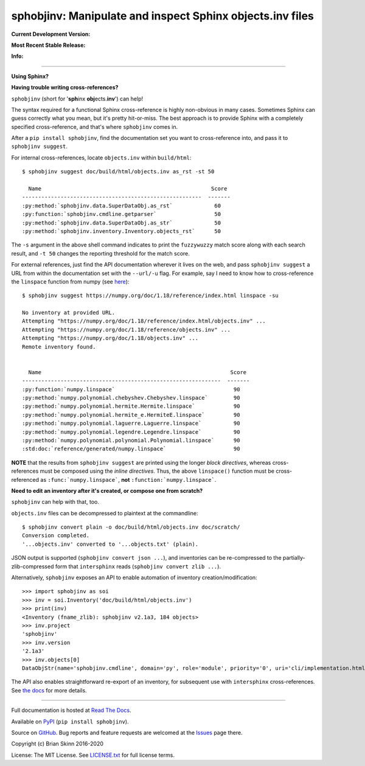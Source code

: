 sphobjinv: Manipulate and inspect Sphinx objects.inv files
==========================================================

**Current Development Version:**

.. image:: https://img.shields.io/azure-devops/build/brianskinn/09020ac4-1ef2-4890-8c23-c3128d2029e3/4?label=azure-pipelines&logo=azure-devops
    :target: https://dev.azure.com/brianskinn/sphobjinv/_build?definitionId=4

.. image:: https://img.shields.io/github/workflow/status/bskinn/sphobjinv/ci-tests?logo=github
    :alt: GitHub Workflow Status
    :target: https://github.com/bskinn/sphobjinv/actions

.. image:: https://codecov.io/gh/bskinn/sphobjinv/branch/master/graph/badge.svg
    :target: https://codecov.io/gh/bskinn/sphobjinv

**Most Recent Stable Release:**

.. image:: https://img.shields.io/pypi/v/sphobjinv.svg?logo=pypi
    :target: https://pypi.org/project/sphobjinv

.. image:: https://img.shields.io/pypi/pyversions/sphobjinv.svg?logo=python

**Info:**

.. image:: https://img.shields.io/readthedocs/sphobjinv/latest.svg
    :target: http://sphobjinv.readthedocs.io/en/latest/

.. image:: https://img.shields.io/github/license/mashape/apistatus.svg
    :target: https://github.com/bskinn/sphobjinv/blob/stable/LICENSE.txt

.. image:: https://img.shields.io/badge/code%20style-black-000000.svg
    :target: https://github.com/psf/black

----

**Using Sphinx?**

**Having trouble writing cross-references?**

``sphobjinv`` (short for '**sph**\ inx **obj**\ ects.\ **inv**') can help!

The syntax required for a functional Sphinx cross-reference is highly
non-obvious in many cases. Sometimes Sphinx can guess correctly what
you mean, but it's pretty hit-or-miss.  The best approach is to provide
Sphinx with a completely specified cross-reference, and that's where
``sphobjinv`` comes in.

After a ``pip install sphobjinv``, find the documentation set you want
to cross-reference into, and pass it to ``sphobjinv suggest``.

For internal cross-references, locate ``objects.inv`` within ``build/html``::

    $ sphobjinv suggest doc/build/html/objects.inv as_rst -st 50

      Name                                                     Score
    --------------------------------------------------------  -------
    :py:method:`sphobjinv.data.SuperDataObj.as_rst`             60
    :py:function:`sphobjinv.cmdline.getparser`                  50
    :py:method:`sphobjinv.data.SuperDataObj.as_str`             50
    :py:method:`sphobjinv.inventory.Inventory.objects_rst`      50

.. end shell command

The ``-s`` argument in the above shell command indicates to print the
``fuzzywuzzy`` match score along with each search result, and ``-t 50``
changes the reporting threshold for the match score.

For external references, just find the API documentation wherever it lives on the web,
and pass ``sphobjinv suggest`` a URL from within the documentation set
with the ``--url/-u`` flag. For example, say I need to know how to
cross-reference the ``linspace`` function from numpy (see
`here <https://numpy.org/doc/1.18/reference/generated/numpy.linspace.html>`__)::

    $ sphobjinv suggest https://numpy.org/doc/1.18/reference/index.html linspace -su

    No inventory at provided URL.
    Attempting "https://numpy.org/doc/1.18/reference/index.html/objects.inv" ...
    Attempting "https://numpy.org/doc/1.18/reference/objects.inv" ...
    Attempting "https://numpy.org/doc/1.18/objects.inv" ...
    Remote inventory found.


      Name                                                           Score
    --------------------------------------------------------------  -------
    :py:function:`numpy.linspace`                                     90
    :py:method:`numpy.polynomial.chebyshev.Chebyshev.linspace`        90
    :py:method:`numpy.polynomial.hermite.Hermite.linspace`            90
    :py:method:`numpy.polynomial.hermite_e.HermiteE.linspace`         90
    :py:method:`numpy.polynomial.laguerre.Laguerre.linspace`          90
    :py:method:`numpy.polynomial.legendre.Legendre.linspace`          90
    :py:method:`numpy.polynomial.polynomial.Polynomial.linspace`      90
    :std:doc:`reference/generated/numpy.linspace`                     90

.. end shell command

**NOTE** that the results from ``sphobjinv suggest`` are printed using the longer
*block directives*, whereas cross-references must be composed using the
*inline directives*. Thus, the above ``linspace()`` function must be
cross-referenced as ``:func:`numpy.linspace```, **not**
``:function:`numpy.linspace```.

**Need to edit an inventory after it's created, or compose one from scratch?**

``sphobjinv`` can help with that, too.

``objects.inv`` files can be decompressed to plaintext at the commandline::

    $ sphobjinv convert plain -o doc/build/html/objects.inv doc/scratch/
    Conversion completed.
    '...objects.inv' converted to '...objects.txt' (plain).

.. end shell command

JSON output is supported (``sphobjinv convert json ...``), and
inventories can be re-compressed to the
partially-zlib-compressed form that ``intersphinx`` reads
(``sphobjinv convert zlib ...``).

Alternatively, ``sphobjinv`` exposes an API to enable automation of
inventory creation/modification::

    >>> import sphobjinv as soi
    >>> inv = soi.Inventory('doc/build/html/objects.inv')
    >>> print(inv)
    <Inventory (fname_zlib): sphobjinv v2.1a3, 184 objects>
    >>> inv.project
    'sphobjinv'
    >>> inv.version
    '2.1a3'
    >>> inv.objects[0]
    DataObjStr(name='sphobjinv.cmdline', domain='py', role='module', priority='0', uri='cli/implementation.html#module-$', dispname='-')

The API also enables straightforward re-export of an inventory,
for subsequent use with ``intersphinx`` cross-references.
See `the docs <http://sphobjinv.readthedocs.io/en/latest/
api_usage.html#exporting-an-inventory>`__
for more details.

----

Full documentation is hosted at
`Read The Docs <http://sphobjinv.readthedocs.io/en/latest/>`__.

Available on `PyPI <https://pypi.org/project/sphobjinv>`__
(``pip install sphobjinv``).

Source on `GitHub <https://github.com/bskinn/sphobjinv>`__.  Bug reports
and feature requests are welcomed at the
`Issues <https://github.com/bskinn/sphobjinv/issues>`__ page there.

Copyright (c) Brian Skinn 2016-2020

License: The MIT License. See `LICENSE.txt <https://github.com/bskinn/sphobjinv/blob/master/LICENSE.txt>`__
for full license terms.
